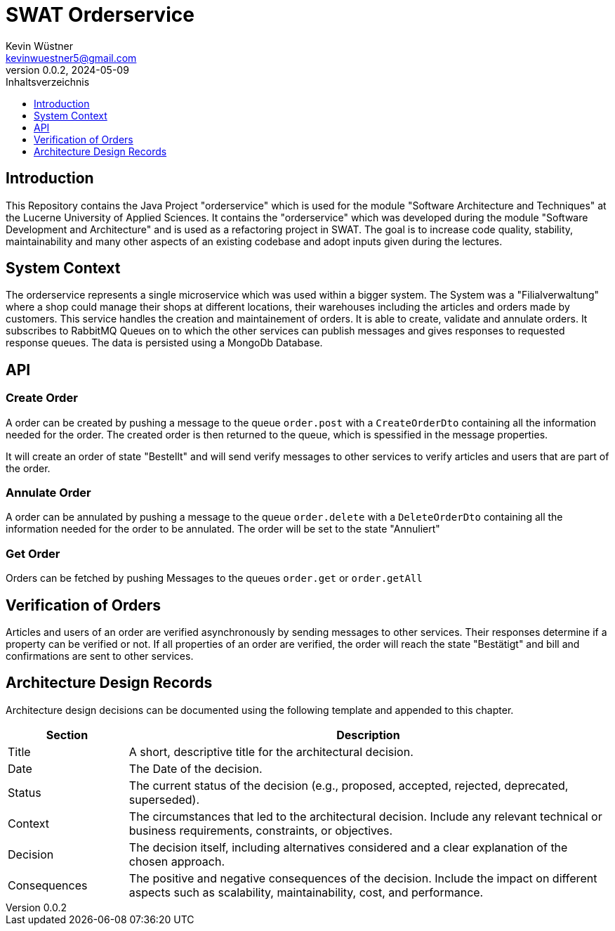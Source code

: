 = SWAT Orderservice
Kevin Wüstner <kevinwuestner5@gmail.com>
V0.0.2, 2024-05-09
:imagesdir: ./images
:toc:
:toc-title: Inhaltsverzeichnis
:toclevels: 1

== Introduction
This Repository contains the Java Project "orderservice" which is used for the module "Software Architecture and Techniques" at the Lucerne University of Applied Sciences.
It contains the "orderservice" which was developed during the module "Software Development and Architecture" and is used as a refactoring project in SWAT.
The goal is to increase code quality, stability, maintainability and many other aspects of an existing codebase and adopt inputs given during the lectures.

== System Context
The orderservice represents a single microservice which was used within a bigger system. The System was a "Filialverwaltung" where a shop could manage their shops at different locations, their warehouses including the articles and orders made by customers.
This service handles the creation and maintainement of orders. It is able to create, validate and annulate orders.
It subscribes to RabbitMQ Queues on to which the other services can publish messages and gives responses to requested response queues.
The data is persisted using a MongoDb Database.

== API
=== Create Order
A order can be created by pushing a message to the queue `order.post` with a `CreateOrderDto` containing all the information needed for the order.
The created order is then returned to the queue, which is spessified in the message properties.

It will create an order of state "Bestellt" and will send verify messages to other services to verify articles and users that are part of the order.

=== Annulate Order
A order can be annulated by pushing a message to the queue `order.delete` with a `DeleteOrderDto` containing all the information needed for the order to be annulated.
The order will be set to the state "Annuliert"

=== Get Order
Orders can be fetched by pushing Messages to the queues `order.get` or `order.getAll`

== Verification of Orders
Articles and users of an order are verified asynchronously by sending messages to other services. Their responses determine if a property can be verified or not.
If all properties of an order are verified, the order will reach the state "Bestätigt" and bill and confirmations are sent to other services.

== Architecture Design Records
Architecture design decisions can be documented using the following template and appended to this chapter.

[cols="1,4", options="header"]
|===
| Section | Description

| Title
| A short, descriptive title for the architectural decision.

| Date
| The Date of the decision.

| Status
| The current status of the decision (e.g., proposed, accepted, rejected, deprecated, superseded).

| Context
| The circumstances that led to the architectural decision. Include any relevant technical or business requirements, constraints, or objectives.

| Decision
| The decision itself, including alternatives considered and a clear explanation of the chosen approach.

| Consequences
| The positive and negative consequences of the decision. Include the impact on different aspects such as scalability, maintainability, cost, and performance.
|===

